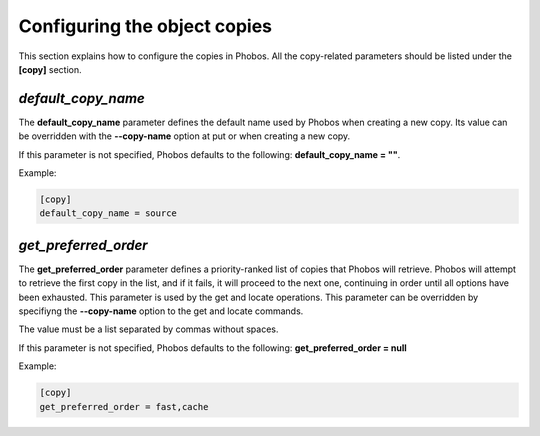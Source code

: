 Configuring the object copies
=============================

This section explains how to configure the copies in Phobos. All the
copy-related parameters should be listed under the **[copy]** section.

*default_copy_name*
-------------------

The **default_copy_name** parameter defines the default name used by Phobos when
creating a new copy. Its value can be overridden with the **--copy-name** option
at put or when creating a new copy.

If this parameter is not specified, Phobos defaults to the following:
**default_copy_name = ""**.

Example:

.. code:: ini

    [copy]
    default_copy_name = source

*get_preferred_order*
---------------------

The **get_preferred_order** parameter defines a priority-ranked list of copies
that Phobos will retrieve. Phobos will attempt to retrieve the first copy in the
list, and if it fails, it will proceed to the next one, continuing in order
until all options have been exhausted. This parameter is used by the get and
locate operations. This parameter can be overridden by specifiyng the
**--copy-name** option to the get and locate commands.

The value must be a list separated by commas without spaces.

If this parameter is not specified, Phobos defaults to the following:
**get_preferred_order = null**

Example:

.. code:: ini

    [copy]
    get_preferred_order = fast,cache
